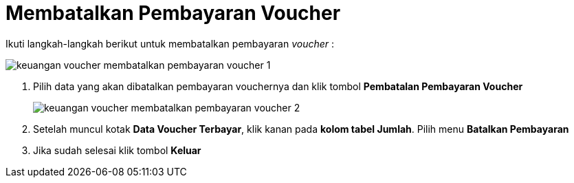 = Membatalkan Pembayaran Voucher

Ikuti langkah-langkah berikut untuk membatalkan pembayaran _voucher_ :

image::../images-keuangan/keuangan-voucher-membatalkan-pembayaran-voucher-1.png[align="center"]

1. Pilih data yang akan dibatalkan pembayaran vouchernya dan klik tombol *Pembatalan Pembayaran Voucher* 

+
image::../images-keuangan/keuangan-voucher-membatalkan-pembayaran-voucher-2.png[align="center"]

2. Setelah muncul kotak *Data Voucher Terbayar*, klik kanan pada *kolom tabel Jumlah*. Pilih menu *Batalkan Pembayaran*

3. Jika sudah selesai klik tombol *Keluar*
